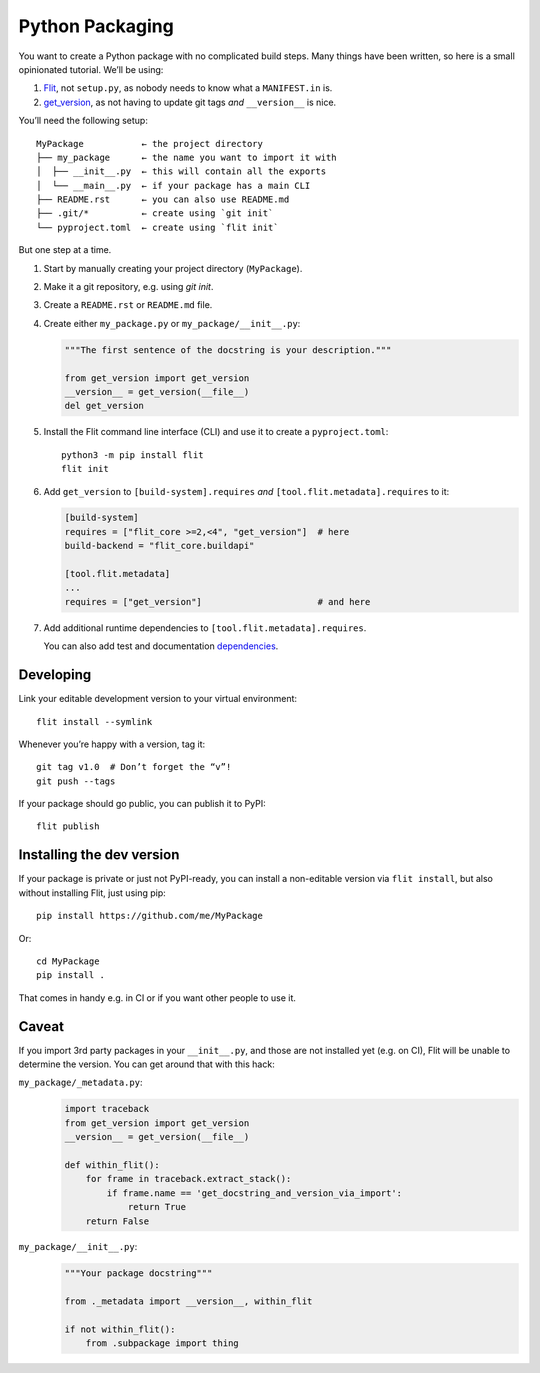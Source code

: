 Python Packaging
================

You want to create a Python package with no complicated build steps.
Many things have been written, so here is a small opinionated tutorial.
We’ll be using:

1. Flit_, not ``setup.py``, as nobody needs to know what a ``MANIFEST.in`` is.
2. `get_version`_, as not having to update git tags *and* ``__version__`` is nice.

.. _Flit: https://flit.readthedocs.io/
.. _get_version: https://pypi.org/project/get_version/

You’ll need the following setup::

    MyPackage           ← the project directory
    ├── my_package      ← the name you want to import it with
    │  ├── __init__.py  ← this will contain all the exports
    │  └── __main__.py  ← if your package has a main CLI
    ├── README.rst      ← you can also use README.md
    ├── .git/*          ← create using `git init`
    └── pyproject.toml  ← create using `flit init`

But one step at a time.

1. Start by manually creating your project directory (``MyPackage``).
2. Make it a git repository, e.g. using `git init`.
3. Create a ``README.rst`` or ``README.md`` file.
4. Create either ``my_package.py`` or ``my_package/__init__.py``:

   .. code:: python

      """The first sentence of the docstring is your description."""

      from get_version import get_version
      __version__ = get_version(__file__)
      del get_version

5. Install the Flit command line interface (CLI) and use it
   to create a ``pyproject.toml``::

       python3 -m pip install flit
       flit init

6. Add ``get_version`` to ``[build-system].requires``
   *and* ``[tool.flit.metadata].requires`` to it:

   .. code:: toml

      [build-system]
      requires = ["flit_core >=2,<4", "get_version"]  # here
      build-backend = "flit_core.buildapi"

      [tool.flit.metadata]
      ...
      requires = ["get_version"]                      # and here

7. Add additional runtime dependencies to ``[tool.flit.metadata].requires``.

   You can also add test and documentation dependencies_.

   .. _dependencies: https://github.com/theislab/scanpydoc/blob/v0.5/pyproject.toml#L26-L36


Developing
----------

Link your editable development version to your virtual environment::

    flit install --symlink

Whenever you’re happy with a version, tag it::

    git tag v1.0  # Don’t forget the “v”!
    git push --tags

If your package should go public, you can publish it to PyPI::

    flit publish


Installing the dev version
--------------------------

If your package is private or just not PyPI-ready,
you can install a non-editable version via ``flit install``,
but also without installing Flit, just using pip::

    pip install https://github.com/me/MyPackage

Or::

    cd MyPackage
    pip install .

That comes in handy e.g. in CI or if you want other people to use it.


Caveat
------

If you import 3rd party packages in your ``__init__.py``,
and those are not installed yet (e.g. on CI),
Flit will be unable to determine the version.
You can get around that with this hack:

``my_package/_metadata.py``:
    .. code:: python

       import traceback
       from get_version import get_version
       __version__ = get_version(__file__)

       def within_flit():
           for frame in traceback.extract_stack():
               if frame.name == 'get_docstring_and_version_via_import':
                   return True
           return False

``my_package/__init__.py``:
    .. code:: python

       """Your package docstring"""

       from ._metadata import __version__, within_flit

       if not within_flit():
           from .subpackage import thing
